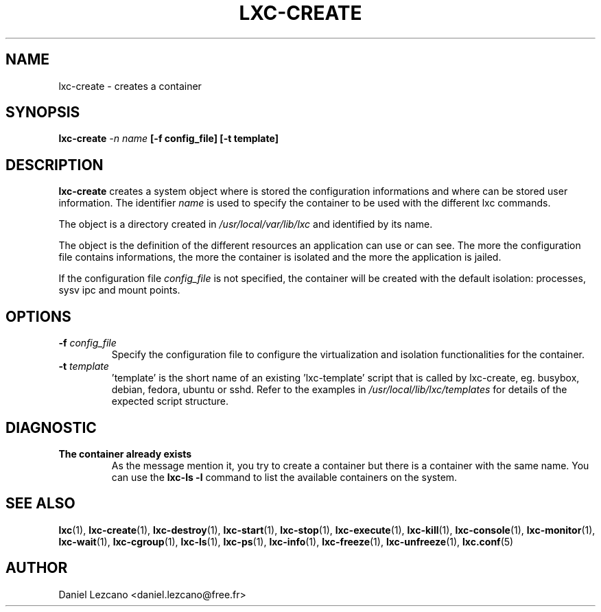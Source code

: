.\\" auto-generated by docbook2man-spec $Revision: 1.2 $
.TH "LXC-CREATE" "1" "Wed Dec 7 15:14:08 CST 2011" "" ""
.SH NAME
lxc-create \- creates a container
.SH SYNOPSIS
.sp
\fBlxc-create \fI-n name\fB
[-f config_file]
[-t template]\fR
.SH "DESCRIPTION"
.PP
\fBlxc-create\fR creates a system object where is
stored the configuration informations and where can be stored
user information. The identifier \fIname\fR
is used to specify the container to be used with the different
lxc commands.
.PP
The object is a directory created in \fI/usr/local/var/lib/lxc\fR
and identified by its name.
.PP
The object is the definition of the different resources an
application can use or can see. The more the configuration file
contains informations, the more the container is isolated and
the more the application is jailed.
.PP
If the configuration file \fIconfig_file\fR
is not specified, the container will be created with the default
isolation: processes, sysv ipc and mount points.
.SH "OPTIONS"
.TP
\fB-f \fIconfig_file\fB\fR
Specify the configuration file to configure the virtualization
and isolation functionalities for the container.
.TP
\fB-t \fItemplate\fB\fR
\&'template' is the short name of an existing 'lxc-template'
script that is called by lxc-create,
eg. busybox, debian, fedora, ubuntu or sshd.
Refer to the examples in \fI/usr/local/lib/lxc/templates\fR
for details of the expected script structure.
.SH "DIAGNOSTIC"
.TP
\fBThe container already exists\fR
As the message mention it, you try to create a container
but there is a container with the same name. You can use
the \fBlxc-ls -l\fR command to list the
available containers on the system.
.SH "SEE ALSO"
.PP
\fBlxc\fR(1),
\fBlxc-create\fR(1),
\fBlxc-destroy\fR(1),
\fBlxc-start\fR(1),
\fBlxc-stop\fR(1),
\fBlxc-execute\fR(1),
\fBlxc-kill\fR(1),
\fBlxc-console\fR(1),
\fBlxc-monitor\fR(1),
\fBlxc-wait\fR(1),
\fBlxc-cgroup\fR(1),
\fBlxc-ls\fR(1),
\fBlxc-ps\fR(1),
\fBlxc-info\fR(1),
\fBlxc-freeze\fR(1),
\fBlxc-unfreeze\fR(1),
\fBlxc.conf\fR(5)
.SH "AUTHOR"
.PP
Daniel Lezcano <daniel.lezcano@free.fr>
